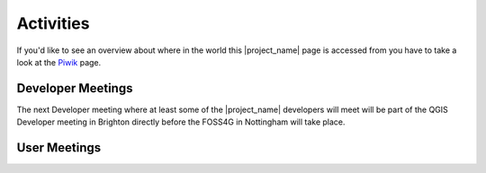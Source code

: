 .. _activities:

Activities
==========

If you'd like to see an overview about where in the world this |project_name|
page is accessed from you have to take a look at the
`Piwik <http://piwik.hotosm.org/index.php?idSite=2>`_ page.

Developer Meetings
------------------

The next Developer meeting where at least some of the |project_name|
developers will meet will be part of the QGIS Developer meeting in Brighton
directly before the FOSS4G in Nottingham will take place.

User Meetings
-------------
